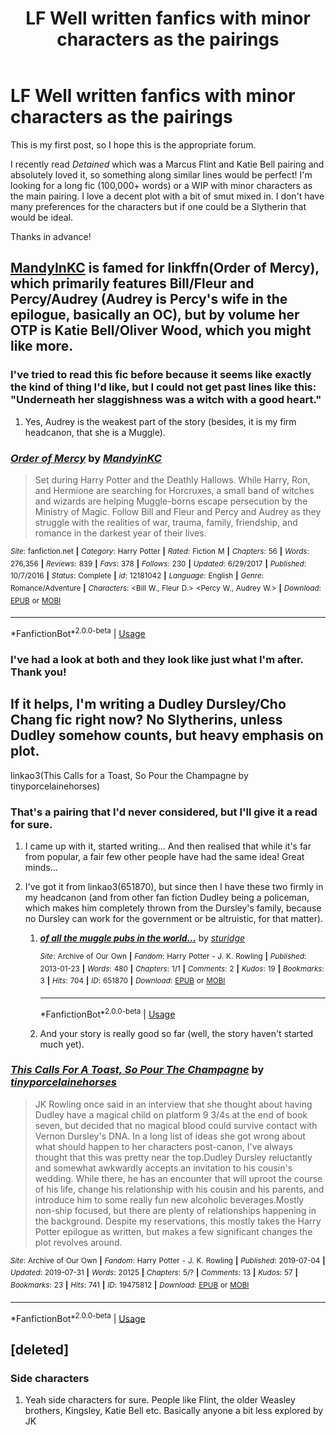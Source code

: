 #+TITLE: LF Well written fanfics with minor characters as the pairings

* LF Well written fanfics with minor characters as the pairings
:PROPERTIES:
:Author: Loopylulah
:Score: 14
:DateUnix: 1565238808.0
:DateShort: 2019-Aug-08
:FlairText: Request
:END:
This is my first post, so I hope this is the appropriate forum.

I recently read /Detained/ which was a Marcus Flint and Katie Bell pairing and absolutely loved it, so something along similar lines would be perfect! I'm looking for a long fic (100,000+ words) or a WIP with minor characters as the main pairing. I love a decent plot with a bit of smut mixed in. I don't have many preferences for the characters but if one could be a Slytherin that would be ideal.

Thanks in advance!


** [[https://www.fanfiction.net/u/4020275/MandyinKC][MandyInKC]] is famed for linkffn(Order of Mercy), which primarily features Bill/Fleur and Percy/Audrey (Audrey is Percy's wife in the epilogue, basically an OC), but by volume her OTP is Katie Bell/Oliver Wood, which you might like more.
:PROPERTIES:
:Author: BernotAndJakob
:Score: 2
:DateUnix: 1565240191.0
:DateShort: 2019-Aug-08
:END:

*** I've tried to read this fic before because it seems like exactly the kind of thing I'd like, but I could not get past lines like this: "Underneath her slaggishness was a witch with a good heart."
:PROPERTIES:
:Author: FitzDizzyspells
:Score: 2
:DateUnix: 1565400524.0
:DateShort: 2019-Aug-10
:END:

**** Yes, Audrey is the weakest part of the story (besides, it is my firm headcanon, that she is a Muggle).
:PROPERTIES:
:Author: ceplma
:Score: 2
:DateUnix: 1566081635.0
:DateShort: 2019-Aug-18
:END:


*** [[https://www.fanfiction.net/s/12181042/1/][*/Order of Mercy/*]] by [[https://www.fanfiction.net/u/4020275/MandyinKC][/MandyinKC/]]

#+begin_quote
  Set during Harry Potter and the Deathly Hallows. While Harry, Ron, and Hermione are searching for Horcruxes, a small band of witches and wizards are helping Muggle-borns escape persecution by the Ministry of Magic. Follow Bill and Fleur and Percy and Audrey as they struggle with the realities of war, trauma, family, friendship, and romance in the darkest year of their lives.
#+end_quote

^{/Site/:} ^{fanfiction.net} ^{*|*} ^{/Category/:} ^{Harry} ^{Potter} ^{*|*} ^{/Rated/:} ^{Fiction} ^{M} ^{*|*} ^{/Chapters/:} ^{56} ^{*|*} ^{/Words/:} ^{276,356} ^{*|*} ^{/Reviews/:} ^{839} ^{*|*} ^{/Favs/:} ^{378} ^{*|*} ^{/Follows/:} ^{230} ^{*|*} ^{/Updated/:} ^{6/29/2017} ^{*|*} ^{/Published/:} ^{10/7/2016} ^{*|*} ^{/Status/:} ^{Complete} ^{*|*} ^{/id/:} ^{12181042} ^{*|*} ^{/Language/:} ^{English} ^{*|*} ^{/Genre/:} ^{Romance/Adventure} ^{*|*} ^{/Characters/:} ^{<Bill} ^{W.,} ^{Fleur} ^{D.>} ^{<Percy} ^{W.,} ^{Audrey} ^{W.>} ^{*|*} ^{/Download/:} ^{[[http://www.ff2ebook.com/old/ffn-bot/index.php?id=12181042&source=ff&filetype=epub][EPUB]]} ^{or} ^{[[http://www.ff2ebook.com/old/ffn-bot/index.php?id=12181042&source=ff&filetype=mobi][MOBI]]}

--------------

*FanfictionBot*^{2.0.0-beta} | [[https://github.com/tusing/reddit-ffn-bot/wiki/Usage][Usage]]
:PROPERTIES:
:Author: FanfictionBot
:Score: 1
:DateUnix: 1565240213.0
:DateShort: 2019-Aug-08
:END:


*** I've had a look at both and they look like just what I'm after. Thank you!
:PROPERTIES:
:Author: Loopylulah
:Score: 1
:DateUnix: 1565256357.0
:DateShort: 2019-Aug-08
:END:


** If it helps, I'm writing a Dudley Dursley/Cho Chang fic right now? No Slytherins, unless Dudley somehow counts, but heavy emphasis on plot.

linkao3(This Calls for a Toast, So Pour the Champagne by tinyporcelainehorses)
:PROPERTIES:
:Author: tinyporcelainehorses
:Score: 1
:DateUnix: 1565281081.0
:DateShort: 2019-Aug-08
:END:

*** That's a pairing that I'd never considered, but I'll give it a read for sure.
:PROPERTIES:
:Author: Loopylulah
:Score: 2
:DateUnix: 1565306023.0
:DateShort: 2019-Aug-09
:END:

**** I came up with it, started writing... And then realised that while it's far from popular, a fair few other people have had the same idea! Great minds...
:PROPERTIES:
:Author: tinyporcelainehorses
:Score: 1
:DateUnix: 1565306674.0
:DateShort: 2019-Aug-09
:END:


**** I've got it from linkao3(651870), but since then I have these two firmly in my headcanon (and from other fan fiction Dudley being a policeman, which makes him completely thrown from the Dursley's family, because no Dursley can work for the government or be altruistic, for that matter).
:PROPERTIES:
:Author: ceplma
:Score: 1
:DateUnix: 1565911262.0
:DateShort: 2019-Aug-16
:END:

***** [[https://archiveofourown.org/works/651870][*/of all the muggle pubs in the world.../*]] by [[https://www.archiveofourown.org/users/sturidge/pseuds/sturidge][/sturidge/]]

#+begin_quote
#+end_quote

^{/Site/:} ^{Archive} ^{of} ^{Our} ^{Own} ^{*|*} ^{/Fandom/:} ^{Harry} ^{Potter} ^{-} ^{J.} ^{K.} ^{Rowling} ^{*|*} ^{/Published/:} ^{2013-01-23} ^{*|*} ^{/Words/:} ^{480} ^{*|*} ^{/Chapters/:} ^{1/1} ^{*|*} ^{/Comments/:} ^{2} ^{*|*} ^{/Kudos/:} ^{19} ^{*|*} ^{/Bookmarks/:} ^{3} ^{*|*} ^{/Hits/:} ^{704} ^{*|*} ^{/ID/:} ^{651870} ^{*|*} ^{/Download/:} ^{[[https://archiveofourown.org/downloads/651870/of%20all%20the%20muggle%20pubs.epub?updated_at=1387470099][EPUB]]} ^{or} ^{[[https://archiveofourown.org/downloads/651870/of%20all%20the%20muggle%20pubs.mobi?updated_at=1387470099][MOBI]]}

--------------

*FanfictionBot*^{2.0.0-beta} | [[https://github.com/tusing/reddit-ffn-bot/wiki/Usage][Usage]]
:PROPERTIES:
:Author: FanfictionBot
:Score: 1
:DateUnix: 1565911277.0
:DateShort: 2019-Aug-16
:END:


***** And your story is really good so far (well, the story haven't started much yet).
:PROPERTIES:
:Author: ceplma
:Score: 1
:DateUnix: 1566081692.0
:DateShort: 2019-Aug-18
:END:


*** [[https://archiveofourown.org/works/19475812][*/This Calls For A Toast, So Pour The Champagne/*]] by [[https://www.archiveofourown.org/users/tinyporcelainehorses/pseuds/tinyporcelainehorses][/tinyporcelainehorses/]]

#+begin_quote
  JK Rowling once said in an interview that she thought about having Dudley have a magical child on platform 9 3/4s at the end of book seven, but decided that no magical blood could survive contact with Vernon Dursley's DNA. In a long list of ideas she got wrong about what should happen to her characters post-canon, I've always thought that this was pretty near the top.Dudley Dursley reluctantly and somewhat awkwardly accepts an invitation to his cousin's wedding. While there, he has an encounter that will uproot the course of his life, change his relationship with his cousin and his parents, and introduce him to some really fun new alcoholic beverages.Mostly non-ship focused, but there are plenty of relationships happening in the background. Despite my reservations, this mostly takes the Harry Potter epilogue as written, but makes a few significant changes the plot revolves around.
#+end_quote

^{/Site/:} ^{Archive} ^{of} ^{Our} ^{Own} ^{*|*} ^{/Fandom/:} ^{Harry} ^{Potter} ^{-} ^{J.} ^{K.} ^{Rowling} ^{*|*} ^{/Published/:} ^{2019-07-04} ^{*|*} ^{/Updated/:} ^{2019-07-31} ^{*|*} ^{/Words/:} ^{20125} ^{*|*} ^{/Chapters/:} ^{5/?} ^{*|*} ^{/Comments/:} ^{13} ^{*|*} ^{/Kudos/:} ^{57} ^{*|*} ^{/Bookmarks/:} ^{23} ^{*|*} ^{/Hits/:} ^{741} ^{*|*} ^{/ID/:} ^{19475812} ^{*|*} ^{/Download/:} ^{[[https://archiveofourown.org/downloads/19475812/This%20Calls%20For%20A%20Toast.epub?updated_at=1564616172][EPUB]]} ^{or} ^{[[https://archiveofourown.org/downloads/19475812/This%20Calls%20For%20A%20Toast.mobi?updated_at=1564616172][MOBI]]}

--------------

*FanfictionBot*^{2.0.0-beta} | [[https://github.com/tusing/reddit-ffn-bot/wiki/Usage][Usage]]
:PROPERTIES:
:Author: FanfictionBot
:Score: 1
:DateUnix: 1565281118.0
:DateShort: 2019-Aug-08
:END:


** [deleted]
:PROPERTIES:
:Score: 0
:DateUnix: 1565270742.0
:DateShort: 2019-Aug-08
:END:

*** Side characters
:PROPERTIES:
:Author: Freshenstein
:Score: 2
:DateUnix: 1565281935.0
:DateShort: 2019-Aug-08
:END:

**** Yeah side characters for sure. People like Flint, the older Weasley brothers, Kingsley, Katie Bell etc. Basically anyone a bit less explored by JK
:PROPERTIES:
:Author: Loopylulah
:Score: 1
:DateUnix: 1565306182.0
:DateShort: 2019-Aug-09
:END:

